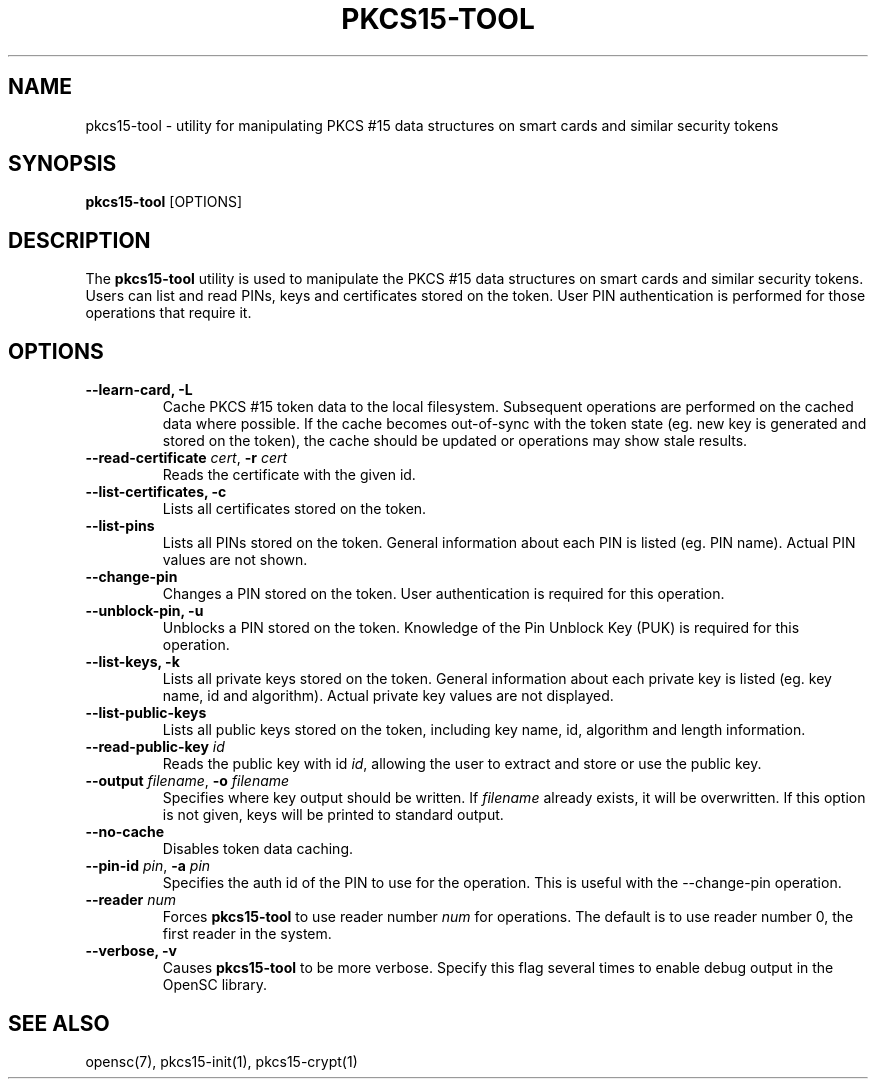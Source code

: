 .\"Generated by db2man.xsl. Don't modify this, modify the source.
.de Sh \" Subsection
.br
.if t .Sp
.ne 5
.PP
\fB\\$1\fR
.PP
..
.de Sp \" Vertical space (when we can't use .PP)
.if t .sp .5v
.if n .sp
..
.de Ip \" List item
.br
.ie \\n(.$>=3 .ne \\$3
.el .ne 3
.IP "\\$1" \\$2
..
.TH "PKCS15-TOOL" 1 "" "" "OpenSC"
.SH NAME
pkcs15-tool \- utility for manipulating PKCS #15 data structures on smart cards and similar security tokens
.SH "SYNOPSIS"

.PP
\fBpkcs15\-tool\fR [OPTIONS]

.SH "DESCRIPTION"

.PP
The \fBpkcs15\-tool\fR utility is used to manipulate the PKCS #15 data structures on smart cards and similar security tokens\&. Users can list and read PINs, keys and certificates stored on the token\&. User PIN authentication is performed for those operations that require it\&.

.SH "OPTIONS"

.PP


.TP
\fB\-\-learn\-card, \-L\fR
Cache PKCS #15 token data to the local filesystem\&. Subsequent operations are performed on the cached data where possible\&. If the cache becomes out\-of\-sync with the token state (eg\&. new key is generated and stored on the token), the cache should be updated or operations may show stale results\&.

.TP
\fB\-\-read\-certificate\fR \fIcert\fR, \fB\-r\fR \fIcert\fR
Reads the certificate with the given id\&.

.TP
\fB\-\-list\-certificates, \-c\fR
Lists all certificates stored on the token\&.

.TP
\fB\-\-list\-pins\fR
Lists all PINs stored on the token\&. General information about each PIN is listed (eg\&. PIN name)\&. Actual PIN values are not shown\&.

.TP
\fB\-\-change\-pin\fR
Changes a PIN stored on the token\&. User authentication is required for this operation\&.


.TP
\fB\-\-unblock\-pin, \-u\fR
Unblocks a PIN stored on the token\&. Knowledge of the Pin Unblock Key (PUK) is required for this operation\&.

.TP
\fB\-\-list\-keys, \-k\fR
Lists all private keys stored on the token\&. General information about each private key is listed (eg\&. key name, id and algorithm)\&. Actual private key values are not displayed\&.

.TP
\fB\-\-list\-public\-keys\fR
Lists all public keys stored on the token, including key name, id, algorithm and length information\&.

.TP
\fB\-\-read\-public\-key\fR \fIid\fR
Reads the public key with id \fIid\fR, allowing the user to extract and store or use the public key\&.

.TP
\fB\-\-output\fR \fIfilename\fR, \fB\-o\fR \fIfilename\fR
Specifies where key output should be written\&. If \fIfilename\fR already exists, it will be overwritten\&. If this option is not given, keys will be printed to standard output\&.

.TP
\fB\-\-no\-cache\fR
Disables token data caching\&.

.TP
\fB\-\-pin\-id\fR \fIpin\fR, \fB\-a\fR \fIpin\fR
Specifies the auth id of the PIN to use for the operation\&. This is useful with the \-\-change\-pin operation\&.

.TP
\fB\-\-reader\fR \fInum\fR
Forces \fBpkcs15\-tool\fR to use reader number \fInum\fR for operations\&. The default is to use reader number 0, the first reader in the system\&.

.TP
\fB\-\-verbose, \-v\fR
Causes \fBpkcs15\-tool\fR to be more verbose\&. Specify this flag several times to enable debug output in the OpenSC library\&.
 

.SH "SEE ALSO"

.PP
opensc(7), pkcs15\-init(1), pkcs15\-crypt(1)


